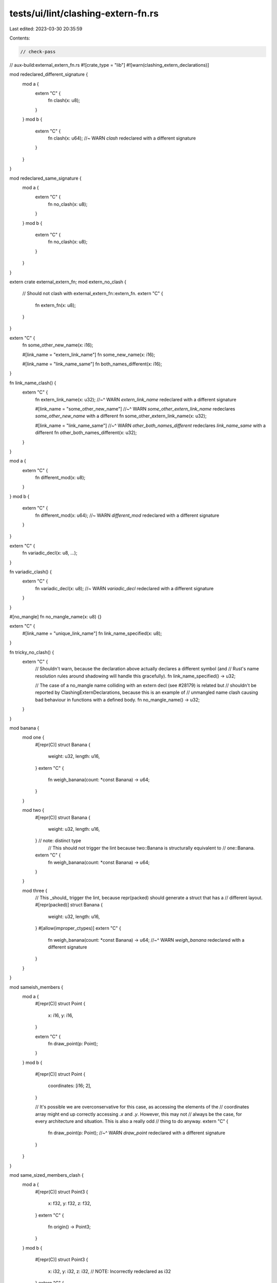 tests/ui/lint/clashing-extern-fn.rs
===================================

Last edited: 2023-03-30 20:35:59

Contents:

.. code-block:: rs

    // check-pass
// aux-build:external_extern_fn.rs
#![crate_type = "lib"]
#![warn(clashing_extern_declarations)]

mod redeclared_different_signature {
    mod a {
        extern "C" {
            fn clash(x: u8);
        }
    }
    mod b {
        extern "C" {
            fn clash(x: u64); //~ WARN `clash` redeclared with a different signature
        }
    }
}

mod redeclared_same_signature {
    mod a {
        extern "C" {
            fn no_clash(x: u8);
        }
    }
    mod b {
        extern "C" {
            fn no_clash(x: u8);
        }
    }
}

extern crate external_extern_fn;
mod extern_no_clash {
    // Should not clash with external_extern_fn::extern_fn.
    extern "C" {
        fn extern_fn(x: u8);
    }
}

extern "C" {
    fn some_other_new_name(x: i16);

    #[link_name = "extern_link_name"]
    fn some_new_name(x: i16);

    #[link_name = "link_name_same"]
    fn both_names_different(x: i16);
}

fn link_name_clash() {
    extern "C" {
        fn extern_link_name(x: u32);
        //~^ WARN `extern_link_name` redeclared with a different signature

        #[link_name = "some_other_new_name"]
        //~^ WARN `some_other_extern_link_name` redeclares `some_other_new_name` with a different
        fn some_other_extern_link_name(x: u32);

        #[link_name = "link_name_same"]
        //~^ WARN `other_both_names_different` redeclares `link_name_same` with a different
        fn other_both_names_different(x: u32);
    }
}

mod a {
    extern "C" {
        fn different_mod(x: u8);
    }
}
mod b {
    extern "C" {
        fn different_mod(x: u64); //~ WARN `different_mod` redeclared with a different signature
    }
}

extern "C" {
    fn variadic_decl(x: u8, ...);
}

fn variadic_clash() {
    extern "C" {
        fn variadic_decl(x: u8); //~ WARN `variadic_decl` redeclared with a different signature
    }
}

#[no_mangle]
fn no_mangle_name(x: u8) {}

extern "C" {
    #[link_name = "unique_link_name"]
    fn link_name_specified(x: u8);
}

fn tricky_no_clash() {
    extern "C" {
        // Shouldn't warn, because the declaration above actually declares a different symbol (and
        // Rust's name resolution rules around shadowing will handle this gracefully).
        fn link_name_specified() -> u32;

        // The case of a no_mangle name colliding with an extern decl (see #28179) is related but
        // shouldn't be reported by ClashingExternDeclarations, because this is an example of
        // unmangled name clash causing bad behaviour in functions with a defined body.
        fn no_mangle_name() -> u32;
    }
}

mod banana {
    mod one {
        #[repr(C)]
        struct Banana {
            weight: u32,
            length: u16,
        }
        extern "C" {
            fn weigh_banana(count: *const Banana) -> u64;
        }
    }

    mod two {
        #[repr(C)]
        struct Banana {
            weight: u32,
            length: u16,
        } // note: distinct type
          // This should not trigger the lint because two::Banana is structurally equivalent to
          // one::Banana.
        extern "C" {
            fn weigh_banana(count: *const Banana) -> u64;
        }
    }

    mod three {
        // This _should_ trigger the lint, because repr(packed) should generate a struct that has a
        // different layout.
        #[repr(packed)]
        struct Banana {
            weight: u32,
            length: u16,
        }
        #[allow(improper_ctypes)]
        extern "C" {
            fn weigh_banana(count: *const Banana) -> u64;
            //~^ WARN `weigh_banana` redeclared with a different signature
        }
    }
}

mod sameish_members {
    mod a {
        #[repr(C)]
        struct Point {
            x: i16,
            y: i16,
        }

        extern "C" {
            fn draw_point(p: Point);
        }
    }
    mod b {
        #[repr(C)]
        struct Point {
            coordinates: [i16; 2],
        }

        // It's possible we are overconservative for this case, as accessing the elements of the
        // coordinates array might end up correctly accessing `.x` and `.y`. However, this may not
        // always be the case, for every architecture and situation. This is also a really odd
        // thing to do anyway.
        extern "C" {
            fn draw_point(p: Point);
            //~^ WARN `draw_point` redeclared with a different signature
        }
    }
}

mod same_sized_members_clash {
    mod a {
        #[repr(C)]
        struct Point3 {
            x: f32,
            y: f32,
            z: f32,
        }
        extern "C" {
            fn origin() -> Point3;
        }
    }
    mod b {
        #[repr(C)]
        struct Point3 {
            x: i32,
            y: i32,
            z: i32, // NOTE: Incorrectly redeclared as i32
        }
        extern "C" {
            fn origin() -> Point3; //~ WARN `origin` redeclared with a different signature
        }
    }
}

mod transparent {
    #[repr(transparent)]
    struct T(usize);
    mod a {
        use super::T;
        extern "C" {
            fn transparent() -> T;
            fn transparent_incorrect() -> T;
        }
    }

    mod b {
        extern "C" {
            // Shouldn't warn here, because repr(transparent) guarantees that T's layout is the
            // same as just the usize.
            fn transparent() -> usize;

            // Should warn, because there's a signedness conversion here:
            fn transparent_incorrect() -> isize;
            //~^ WARN `transparent_incorrect` redeclared with a different signature
        }
    }
}

mod missing_return_type {
    mod a {
        extern "C" {
            fn missing_return_type() -> usize;
        }
    }

    mod b {
        extern "C" {
            // This should output a warning because we can't assume that the first declaration is
            // the correct one -- if this one is the correct one, then calling the usize-returning
            // version would allow reads into uninitialised memory.
            fn missing_return_type();
            //~^ WARN `missing_return_type` redeclared with a different signature
        }
    }
}

mod non_zero_and_non_null {
    mod a {
        extern "C" {
            fn non_zero_usize() -> core::num::NonZeroUsize;
            fn non_null_ptr() -> core::ptr::NonNull<usize>;
        }
    }
    mod b {
        extern "C" {
            // If there's a clash in either of these cases you're either gaining an incorrect
            // invariant that the value is non-zero, or you're missing out on that invariant. Both
            // cases are warning for, from both a caller-convenience and optimisation perspective.
            fn non_zero_usize() -> usize;
            //~^ WARN `non_zero_usize` redeclared with a different signature
            fn non_null_ptr() -> *const usize;
            //~^ WARN `non_null_ptr` redeclared with a different signature
        }
    }
}

// See #75739
mod non_zero_transparent {
    mod a1 {
        use std::num::NonZeroUsize;
        extern "C" {
            fn f1() -> NonZeroUsize;
        }
    }

    mod b1 {
        #[repr(transparent)]
        struct X(NonZeroUsize);
        use std::num::NonZeroUsize;
        extern "C" {
            fn f1() -> X;
        }
    }

    mod a2 {
        use std::num::NonZeroUsize;
        extern "C" {
            fn f2() -> NonZeroUsize;
        }
    }

    mod b2 {
        #[repr(transparent)]
        struct X1(NonZeroUsize);

        #[repr(transparent)]
        struct X(X1);

        use std::num::NonZeroUsize;
        extern "C" {
            // Same case as above, but with two layers of newtyping.
            fn f2() -> X;
        }
    }

    mod a3 {
        #[repr(transparent)]
        struct X(core::ptr::NonNull<i32>);

        use std::num::NonZeroUsize;
        extern "C" {
            fn f3() -> X;
        }
    }

    mod b3 {
        extern "C" {
            fn f3() -> core::ptr::NonNull<i32>;
        }
    }

    mod a4 {
        #[repr(transparent)]
        enum E {
            X(std::num::NonZeroUsize),
        }
        extern "C" {
            fn f4() -> E;
        }
    }

    mod b4 {
        extern "C" {
            fn f4() -> std::num::NonZeroUsize;
        }
    }
}

mod null_optimised_enums {
    mod a {
        extern "C" {
            fn option_non_zero_usize() -> usize;
            fn option_non_zero_isize() -> isize;
            fn option_non_null_ptr() -> *const usize;

            fn option_non_zero_usize_incorrect() -> usize;
            fn option_non_null_ptr_incorrect() -> *const usize;
        }
    }
    mod b {
        extern "C" {
            // This should be allowed, because these conversions are guaranteed to be FFI-safe (see
            // #60300)
            fn option_non_zero_usize() -> Option<core::num::NonZeroUsize>;
            fn option_non_zero_isize() -> Option<core::num::NonZeroIsize>;
            fn option_non_null_ptr() -> Option<core::ptr::NonNull<usize>>;

            // However, these should be incorrect (note isize instead of usize)
            fn option_non_zero_usize_incorrect() -> isize;
            //~^ WARN `option_non_zero_usize_incorrect` redeclared with a different signature
            fn option_non_null_ptr_incorrect() -> *const isize;
            //~^ WARN `option_non_null_ptr_incorrect` redeclared with a different signature
        }
    }
}

#[allow(improper_ctypes)]
mod unknown_layout {
    mod a {
        extern "C" {
            pub fn generic(l: Link<u32>);
        }
        pub struct Link<T> {
            pub item: T,
            pub next: *const Link<T>,
        }
    }

    mod b {
        extern "C" {
            pub fn generic(l: Link<u32>);
        }
        pub struct Link<T> {
            pub item: T,
            pub next: *const Link<T>,
        }
    }
}

mod hidden_niche {
    mod a {
        extern "C" {
            fn hidden_niche_transparent() -> usize;
            fn hidden_niche_transparent_no_niche() -> usize;
            fn hidden_niche_unsafe_cell() -> usize;
        }
    }
    mod b {
        use std::cell::UnsafeCell;
        use std::num::NonZeroUsize;

        #[repr(transparent)]
        struct Transparent { x: NonZeroUsize }

        #[repr(transparent)]
        struct TransparentNoNiche { y: UnsafeCell<NonZeroUsize> }

        extern "C" {
            fn hidden_niche_transparent() -> Option<Transparent>;

            fn hidden_niche_transparent_no_niche() -> Option<TransparentNoNiche>;
            //~^ WARN redeclared with a different signature
            //~| WARN block uses type `Option<TransparentNoNiche>`, which is not FFI-safe

            fn hidden_niche_unsafe_cell() -> Option<UnsafeCell<NonZeroUsize>>;
            //~^ WARN redeclared with a different signature
            //~| WARN block uses type `Option<UnsafeCell<NonZeroUsize>>`, which is not FFI-safe
        }
    }
}


